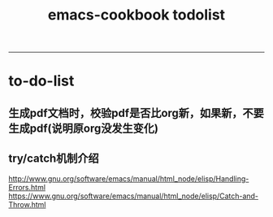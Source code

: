 #+TITLE: emacs-cookbook todolist

-----
* to-do-list
** 生成pdf文档时，校验pdf是否比org新，如果新，不要生成pdf(说明原org没发生变化)
** try/catch机制介绍
   http://www.gnu.org/software/emacs/manual/html_node/elisp/Handling-Errors.html
   https://www.gnu.org/software/emacs/manual/html_node/elisp/Catch-and-Throw.html
